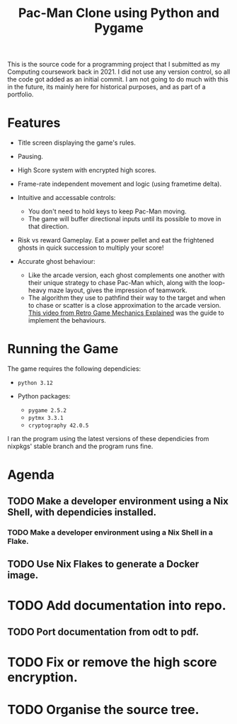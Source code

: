 #+title: Pac-Man Clone using Python and Pygame

This is the source code for a programming project that I submitted as my
Computing coursework back in 2021.  I did not use any version control, so all
the code got added as an initial commit. I am not going to do much with this in
the future, its mainly here for historical purposes, and as part of a portfolio.

* Features
+ Title screen displaying the game's rules.
+ Pausing.
+ High Score system with encrypted high scores.
+ Frame-rate independent movement and logic (using frametime delta).
+ Intuitive and accessable controls:
  + You don't need to hold keys to keep Pac-Man moving.
  + The game will buffer directional inputs until its possible to move in that direction.
+ Risk vs reward Gameplay. Eat a power pellet and eat the frightened ghosts in
  quick succession to multiply your score!

+ Accurate ghost behaviour:
  + Like the arcade version, each ghost complements one another with their
    unique strategy to chase Pac-Man which, along with the loop-heavy maze
    layout, gives the impression of teamwork.
  + The algorithm they use to pathfind their way to the target and when to
    chase or scatter is a close approximation to the arcade version. [[https://youtu.be/ataGotQ7ir8][This
    video from Retro Game Mechanics Explained]] was the guide to implement the
    behaviours.

* Running the Game
The game requires the following dependicies:
+ ~python 3.12~

+ Python packages:
  + ~pygame 2.5.2~
  + ~pytmx 3.3.1~
  + ~cryptography 42.0.5~

I ran the program using the latest versions of these dependicies from nixpkgs'
stable branch and the program runs fine.

* Agenda
** TODO Make a developer environment using a Nix Shell, with dependicies installed.
*** TODO Make a developer environment using a Nix Shell in a Flake.
** TODO Use Nix Flakes to generate a Docker image.

* TODO Add documentation into repo.
** TODO Port documentation from odt to pdf.

* TODO Fix or remove the high score encryption.
* TODO Organise the source tree.

